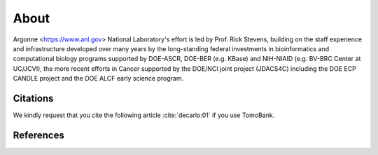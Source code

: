 =====
About
=====

.. `TomoBank <https://github.com/tomography/tomobank>`_ :cite:`decarlo:01` is a repository
.. of tomographic datasets and phantoms. TomoBank provides also python scripts to read and perform 
.. a basic tomographic reconstruction using tomoPy :cite:`Gursoy:14a`.

Argonne <https://www.anl.gov> National Laboratory's effort is led by Prof. Rick Stevens, building on the staff experience and infrastructure
developed over many years by the long-standing federal investments in bioinformatics and computational
biology programs supported by DOE-ASCR, DOE-BER (e.g. KBase) and NIH-NIAID (e.g. BV-BRC Center at UC/JCVI),
the more recent efforts in Cancer supported by the DOE/NCI joint project (JDACS4C) including the
DOE ECP CANDLE project and the DOE ALCF early science program.

.. _Argonne https://www.anl.gov

Citations
---------

We kindly request that you cite the following article 
:cite:`decarlo:01` if you use TomoBank.

.. bibliography:: bibtex/cite.bib
   :style: plain
   :labelprefix: A

References
----------

.. bibliography:: bibtex/ref.bib
   :style: plain
   :labelprefix: B
   :all: 

.. contents:: Contents:
   :local:
